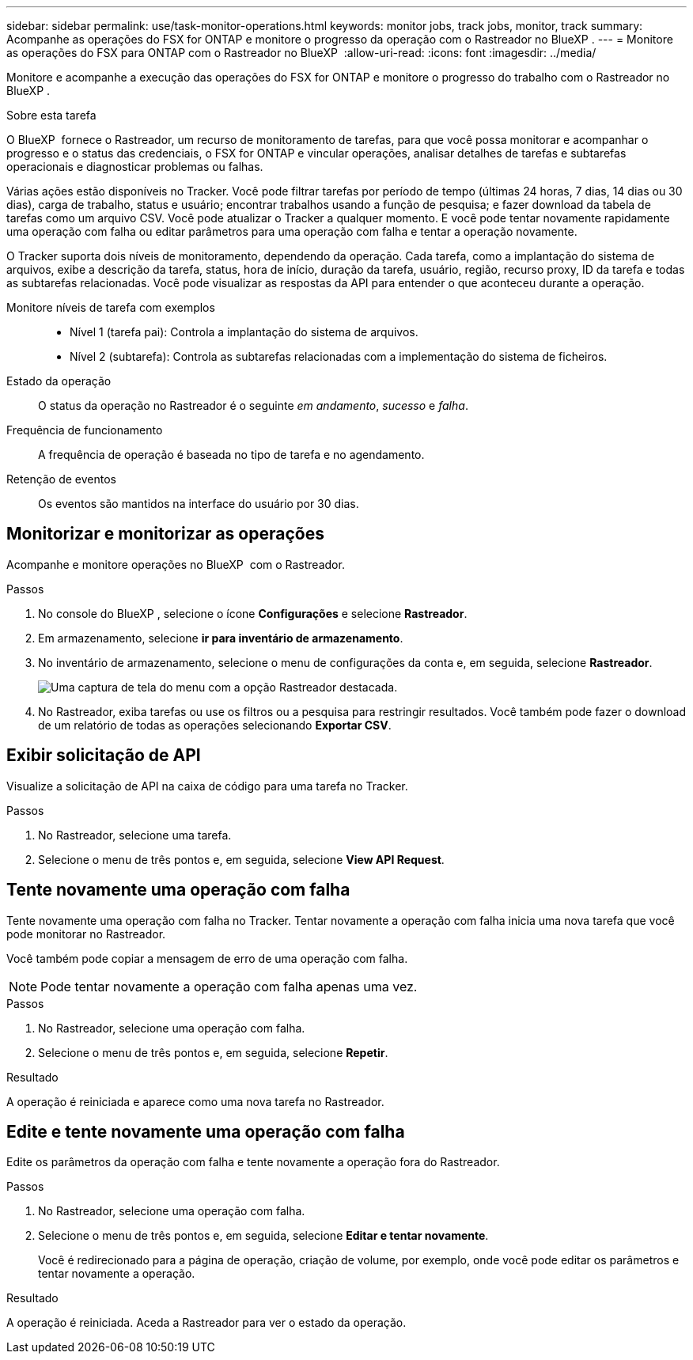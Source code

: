 ---
sidebar: sidebar 
permalink: use/task-monitor-operations.html 
keywords: monitor jobs, track jobs, monitor, track 
summary: Acompanhe as operações do FSX for ONTAP e monitore o progresso da operação com o Rastreador no BlueXP . 
---
= Monitore as operações do FSX para ONTAP com o Rastreador no BlueXP 
:allow-uri-read: 
:icons: font
:imagesdir: ../media/


[role="lead"]
Monitore e acompanhe a execução das operações do FSX for ONTAP e monitore o progresso do trabalho com o Rastreador no BlueXP .

.Sobre esta tarefa
O BlueXP  fornece o Rastreador, um recurso de monitoramento de tarefas, para que você possa monitorar e acompanhar o progresso e o status das credenciais, o FSX for ONTAP e vincular operações, analisar detalhes de tarefas e subtarefas operacionais e diagnosticar problemas ou falhas.

Várias ações estão disponíveis no Tracker. Você pode filtrar tarefas por período de tempo (últimas 24 horas, 7 dias, 14 dias ou 30 dias), carga de trabalho, status e usuário; encontrar trabalhos usando a função de pesquisa; e fazer download da tabela de tarefas como um arquivo CSV. Você pode atualizar o Tracker a qualquer momento. E você pode tentar novamente rapidamente uma operação com falha ou editar parâmetros para uma operação com falha e tentar a operação novamente.

O Tracker suporta dois níveis de monitoramento, dependendo da operação. Cada tarefa, como a implantação do sistema de arquivos, exibe a descrição da tarefa, status, hora de início, duração da tarefa, usuário, região, recurso proxy, ID da tarefa e todas as subtarefas relacionadas. Você pode visualizar as respostas da API para entender o que aconteceu durante a operação.

Monitore níveis de tarefa com exemplos::
+
--
* Nível 1 (tarefa pai): Controla a implantação do sistema de arquivos.
* Nível 2 (subtarefa): Controla as subtarefas relacionadas com a implementação do sistema de ficheiros.


--
Estado da operação:: O status da operação no Rastreador é o seguinte _em andamento_, _sucesso_ e _falha_.
Frequência de funcionamento:: A frequência de operação é baseada no tipo de tarefa e no agendamento.
Retenção de eventos:: Os eventos são mantidos na interface do usuário por 30 dias.




== Monitorizar e monitorizar as operações

Acompanhe e monitore operações no BlueXP  com o Rastreador.

.Passos
. No console do BlueXP , selecione o ícone *Configurações* e selecione *Rastreador*.
. Em armazenamento, selecione *ir para inventário de armazenamento*.
. No inventário de armazenamento, selecione o menu de configurações da conta e, em seguida, selecione *Rastreador*.
+
image:screenshot-menu-tracker-option.png["Uma captura de tela do menu com a opção Rastreador destacada."]

. No Rastreador, exiba tarefas ou use os filtros ou a pesquisa para restringir resultados. Você também pode fazer o download de um relatório de todas as operações selecionando *Exportar CSV*.




== Exibir solicitação de API

Visualize a solicitação de API na caixa de código para uma tarefa no Tracker.

.Passos
. No Rastreador, selecione uma tarefa.
. Selecione o menu de três pontos e, em seguida, selecione *View API Request*.




== Tente novamente uma operação com falha

Tente novamente uma operação com falha no Tracker. Tentar novamente a operação com falha inicia uma nova tarefa que você pode monitorar no Rastreador.

Você também pode copiar a mensagem de erro de uma operação com falha.


NOTE: Pode tentar novamente a operação com falha apenas uma vez.

.Passos
. No Rastreador, selecione uma operação com falha.
. Selecione o menu de três pontos e, em seguida, selecione *Repetir*.


.Resultado
A operação é reiniciada e aparece como uma nova tarefa no Rastreador.



== Edite e tente novamente uma operação com falha

Edite os parâmetros da operação com falha e tente novamente a operação fora do Rastreador.

.Passos
. No Rastreador, selecione uma operação com falha.
. Selecione o menu de três pontos e, em seguida, selecione *Editar e tentar novamente*.
+
Você é redirecionado para a página de operação, criação de volume, por exemplo, onde você pode editar os parâmetros e tentar novamente a operação.



.Resultado
A operação é reiniciada. Aceda a Rastreador para ver o estado da operação.
